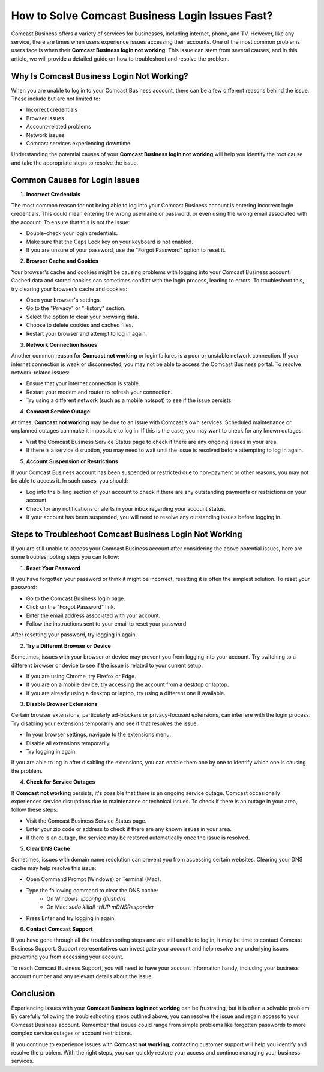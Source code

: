 How to Solve Comcast Business Login Issues Fast?
=================================================

Comcast Business offers a variety of services for businesses, including internet, phone, and TV. However, like any service, there are times when users experience issues accessing their accounts. One of the most common problems users face is when their **Comcast Business login not working**. This issue can stem from several causes, and in this article, we will provide a detailed guide on how to troubleshoot and resolve the problem.

.. image:: https://img.shields.io/badge/Support-blue?style=for-the-badge&logo=sign-in-alt&logoColor=white
   :width: 200px
   :align: center
   :target: https://getchatsupport.live/
   :alt: Support Button
  
Why Is Comcast Business Login Not Working?
-------------------------------------------

When you are unable to log in to your Comcast Business account, there can be a few different reasons behind the issue. These include but are not limited to:

- Incorrect credentials
- Browser issues
- Account-related problems
- Network issues
- Comcast services experiencing downtime

Understanding the potential causes of your **Comcast Business login not working** will help you identify the root cause and take the appropriate steps to resolve the issue.

Common Causes for Login Issues
------------------------------

1. **Incorrect Credentials**

The most common reason for not being able to log into your Comcast Business account is entering incorrect login credentials. This could mean entering the wrong username or password, or even using the wrong email associated with the account. To ensure that this is not the issue:

- Double-check your login credentials.
- Make sure that the Caps Lock key on your keyboard is not enabled.
- If you are unsure of your password, use the "Forgot Password" option to reset it.
  
2. **Browser Cache and Cookies**

Your browser's cache and cookies might be causing problems with logging into your Comcast Business account. Cached data and stored cookies can sometimes conflict with the login process, leading to errors. To troubleshoot this, try clearing your browser’s cache and cookies:

- Open your browser's settings.
- Go to the "Privacy" or "History" section.
- Select the option to clear your browsing data.
- Choose to delete cookies and cached files.
- Restart your browser and attempt to log in again.

3. **Network Connection Issues**

Another common reason for **Comcast not working** or login failures is a poor or unstable network connection. If your internet connection is weak or disconnected, you may not be able to access the Comcast Business portal. To resolve network-related issues:

- Ensure that your internet connection is stable.
- Restart your modem and router to refresh your connection.
- Try using a different network (such as a mobile hotspot) to see if the issue persists.

4. **Comcast Service Outage**

At times, **Comcast not working** may be due to an issue with Comcast's own services. Scheduled maintenance or unplanned outages can make it impossible to log in. If this is the case, you may want to check for any known outages:

- Visit the Comcast Business Service Status page to check if there are any ongoing issues in your area.
- If there is a service disruption, you may need to wait until the issue is resolved before attempting to log in again.

5. **Account Suspension or Restrictions**

If your Comcast Business account has been suspended or restricted due to non-payment or other reasons, you may not be able to access it. In such cases, you should:

- Log into the billing section of your account to check if there are any outstanding payments or restrictions on your account.
- Check for any notifications or alerts in your inbox regarding your account status.
- If your account has been suspended, you will need to resolve any outstanding issues before logging in.

Steps to Troubleshoot Comcast Business Login Not Working
-------------------------------------------------------

If you are still unable to access your Comcast Business account after considering the above potential issues, here are some troubleshooting steps you can follow:

1. **Reset Your Password**

If you have forgotten your password or think it might be incorrect, resetting it is often the simplest solution. To reset your password:

- Go to the Comcast Business login page.
- Click on the "Forgot Password" link.
- Enter the email address associated with your account.
- Follow the instructions sent to your email to reset your password.

After resetting your password, try logging in again.

2. **Try a Different Browser or Device**

Sometimes, issues with your browser or device may prevent you from logging into your account. Try switching to a different browser or device to see if the issue is related to your current setup:

- If you are using Chrome, try Firefox or Edge.
- If you are on a mobile device, try accessing the account from a desktop or laptop.
- If you are already using a desktop or laptop, try using a different one if available.

3. **Disable Browser Extensions**

Certain browser extensions, particularly ad-blockers or privacy-focused extensions, can interfere with the login process. Try disabling your extensions temporarily and see if that resolves the issue:

- In your browser settings, navigate to the extensions menu.
- Disable all extensions temporarily.
- Try logging in again.

If you are able to log in after disabling the extensions, you can enable them one by one to identify which one is causing the problem.

4. **Check for Service Outages**

If **Comcast not working** persists, it's possible that there is an ongoing service outage. Comcast occasionally experiences service disruptions due to maintenance or technical issues. To check if there is an outage in your area, follow these steps:

- Visit the Comcast Business Service Status page.
- Enter your zip code or address to check if there are any known issues in your area.
- If there is an outage, the service may be restored automatically once the issue is resolved.

5. **Clear DNS Cache**

Sometimes, issues with domain name resolution can prevent you from accessing certain websites. Clearing your DNS cache may help resolve this issue:

- Open Command Prompt (Windows) or Terminal (Mac).
- Type the following command to clear the DNS cache:
    - On Windows: `ipconfig /flushdns`
    - On Mac: `sudo killall -HUP mDNSResponder`
- Press Enter and try logging in again.

6. **Contact Comcast Support**

If you have gone through all the troubleshooting steps and are still unable to log in, it may be time to contact Comcast Business Support. Support representatives can investigate your account and help resolve any underlying issues preventing you from accessing your account.

To reach Comcast Business Support, you will need to have your account information handy, including your business account number and any relevant details about the issue.

Conclusion
----------

Experiencing issues with your **Comcast Business login not working** can be frustrating, but it is often a solvable problem. By carefully following the troubleshooting steps outlined above, you can resolve the issue and regain access to your Comcast Business account. Remember that issues could range from simple problems like forgotten passwords to more complex service outages or account restrictions.

If you continue to experience issues with **Comcast not working**, contacting customer support will help you identify and resolve the problem. With the right steps, you can quickly restore your access and continue managing your business services.
